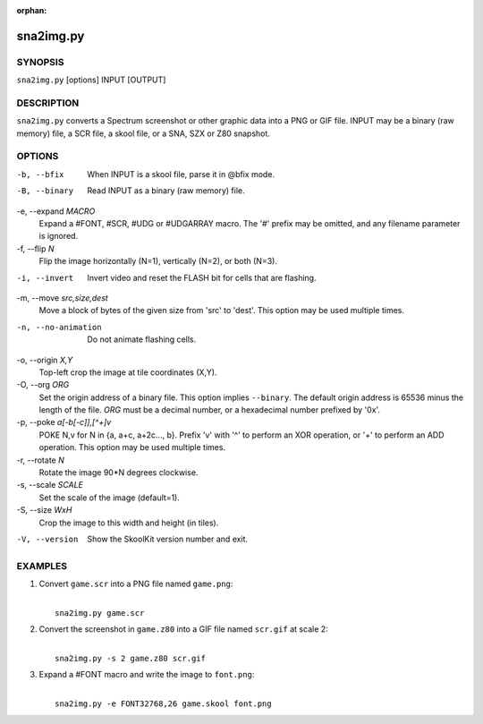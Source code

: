 :orphan:

==========
sna2img.py
==========

SYNOPSIS
========
``sna2img.py`` [options] INPUT [OUTPUT]

DESCRIPTION
===========
``sna2img.py`` converts a Spectrum screenshot or other graphic data into a PNG
or GIF file. INPUT may be a binary (raw memory) file, a SCR file, a skool file,
or a SNA, SZX or Z80 snapshot.

OPTIONS
=======
-b, --bfix
  When INPUT is a skool file, parse it in @bfix mode.

-B, --binary
  Read INPUT as a binary (raw memory) file.

-e, --expand `MACRO`
  Expand a #FONT, #SCR, #UDG or #UDGARRAY macro. The '#' prefix may be omitted,
  and any filename parameter is ignored.

-f, --flip `N`
  Flip the image horizontally (N=1), vertically (N=2), or both (N=3).

-i, --invert
  Invert video and reset the FLASH bit for cells that are flashing.

-m, --move `src,size,dest`
  Move a block of bytes of the given size from 'src' to 'dest'. This option may
  be used multiple times.

-n, --no-animation
  Do not animate flashing cells.

-o, --origin `X,Y`
  Top-left crop the image at tile coordinates (X,Y).

-O, --org `ORG`
  Set the origin address of a binary file. This option implies ``--binary``.
  The default origin address is 65536 minus the length of the file. `ORG` must
  be a decimal number, or a hexadecimal number prefixed by '0x'.

-p, --poke `a[-b[-c]],[^+]v`
  POKE N,v for N in {a, a+c, a+2c..., b}. Prefix 'v' with '^' to perform an
  XOR operation, or '+' to perform an ADD operation. This option may be used
  multiple times.

-r, --rotate `N`
  Rotate the image 90*N degrees clockwise.

-s, --scale `SCALE`
  Set the scale of the image (default=1).

-S, --size `WxH`
  Crop the image to this width and height (in tiles).

-V, --version
  Show the SkoolKit version number and exit.

EXAMPLES
========
1. Convert ``game.scr`` into a PNG file named ``game.png``:

   |
   |   ``sna2img.py game.scr``

2. Convert the screenshot in ``game.z80`` into a GIF file named ``scr.gif`` at
   scale 2:

   |
   |   ``sna2img.py -s 2 game.z80 scr.gif``

3. Expand a #FONT macro and write the image to ``font.png``:

   |
   |   ``sna2img.py -e FONT32768,26 game.skool font.png``
